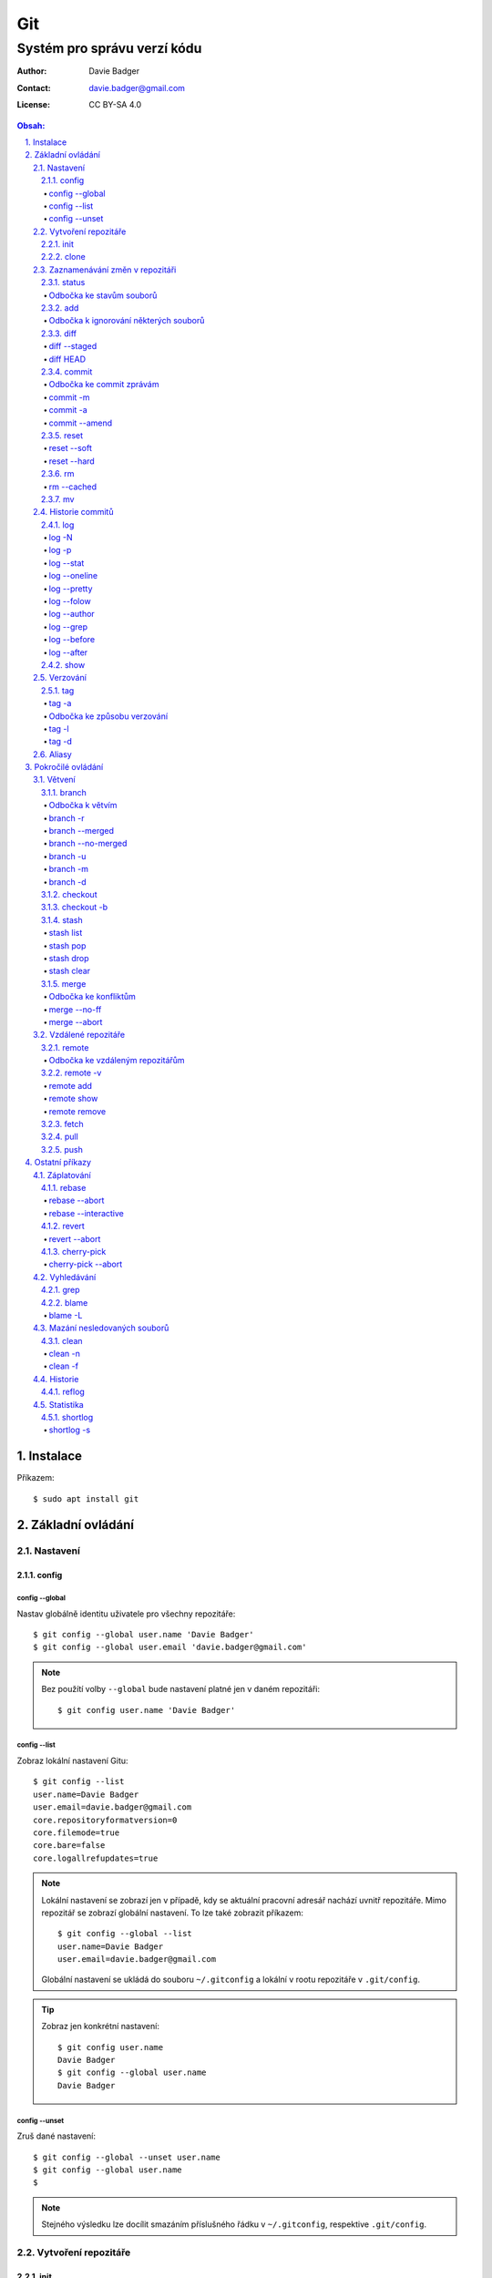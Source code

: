 =====
 Git
=====
------------------------------
 Systém pro správu verzí kódu
------------------------------

:Author: Davie Badger
:Contact: davie.badger@gmail.com
:License: CC BY-SA 4.0

.. contents:: Obsah:

.. sectnum::
   :depth: 3
   :suffix: .

Instalace
=========

Příkazem::

   $ sudo apt install git

Základní ovládání
=================

Nastavení
---------

config
^^^^^^

config --global
"""""""""""""""

Nastav globálně identitu uživatele pro všechny repozitáře::

   $ git config --global user.name 'Davie Badger'
   $ git config --global user.email 'davie.badger@gmail.com'

.. note::

   Bez použítí volby ``--global`` bude nastavení platné jen v daném
   repozitáři::

      $ git config user.name 'Davie Badger'

config --list
"""""""""""""

Zobraz lokální nastavení Gitu::

   $ git config --list
   user.name=Davie Badger
   user.email=davie.badger@gmail.com
   core.repositoryformatversion=0
   core.filemode=true
   core.bare=false
   core.logallrefupdates=true

.. note::

   Lokální nastavení se zobrazí jen v případě, kdy se aktuální pracovní
   adresář nachází uvnitř repozitáře. Mimo repozitář se zobrazí globální
   nastavení. To lze také zobrazit příkazem::

      $ git config --global --list
      user.name=Davie Badger
      user.email=davie.badger@gmail.com

   Globální nastavení se ukládá do souboru ``~/.gitconfig`` a lokální v rootu
   repozitáře v ``.git/config``.

.. tip::

   Zobraz jen konkrétní nastavení::

      $ git config user.name
      Davie Badger
      $ git config --global user.name
      Davie Badger

config --unset
""""""""""""""

Zruš dané nastavení::

   $ git config --global --unset user.name
   $ git config --global user.name
   $

.. note::

   Stejného výsledku lze docílit smazáním příslušného řádku v ``~/.gitconfig``,
   respektive ``.git/config``.

Vytvoření repozitáře
--------------------

init
^^^^

Vytvoř Git repozitář v nějakém adresáři::

   $ cd dir/
   $ git init

Vytvoř Git repozitář v novém adresáři::

   $ git init dir

.. note::

   Při vytvoření repozitáře vznikne skrytý ``.git/`` adresář, kam se ukládájí
   informace o repozitáři. Při smazání tohoto adresáře dojde k zániku Gitu,
   avšak soubory a adresáře zůstanou.

clone
^^^^^

Zkopíruj odněkud již existující repozitář::

   $ git clone https://daviebadger@gitlab.com/daviebadger/notes.git
   $ ls
   notes
   $ cd notes

.. tip::

   Zkopíruj existující repozitář pod jiným jménem::

      $ git clone https://daviebadger@gitlab.com/daviebadger/notes.git poznamky
      $ ls
      poznamky

.. tip::

   Zkopíruj existující repozitář do aktuálního pracovní adresáře bez vytvoření
   stejnojmenného adresáře::

      $ git clone https://daviebadger@gitlab.com/daviebadger/notes.git .
      $ ls
      editor  languages  README.rst  shell  terminal  vcs

Zaznamenávání změn v repozitáři
-------------------------------

status
^^^^^^

Zobraz aktuální stav vytvořného repozitáře::

   $ git status
   On branch master

   Initial commit

   nothing to commit (create/copy files and use "git add" to track)

Zobraz aktuální stav naklonovaného repozitáře::

   $ git status
   On branch master
   Your branch is up-to-date with 'origin/master'.
   nothing to commit, working tree clean

.. note::

   Pokud není žádná zmíňka o souborech v adresáři, tak se aktuální obsah
   repozitáře nijak neliší od předchozího uloženého stavu, respektive snímku.

.. tip::

   Zobraz aktuální stav repozitáře v konkrétním adresáři::

      $ git status .

Odbočka ke stavům souborů
"""""""""""""""""""""""""

Soubory v repozitářích se mohou nacházet v následujících stavech:

* ``Untracked``

  * nový soubor, který není v předchozím snímku repozitáře a v aktuálním stavu
    repozitáře není ještě sledován Gitem::

       $ ls
       $ touch file.txt
       $ git status
       On branch master

       Initial commit

       Untracked files:
         (use "git add <file>..." to include in what will be committed)

               file.txt

       nothing added to commit but untracked files present (use "git add" to track)

* ``Unmodified``

  * soubor je sledován Gitem a nachází se v předchozím snímku repozitáře, ale
    od té doby se nezměnil jeho obsah

* ``Modified``

  * soubor se nachází v předchozím snímku, ale v aktuálním stavu repozitáře
    došlo k jeho modifikaci (změna obsahu souboru, přejmenování, smazání atd.),
    přičemž tato modifikace není zaznamenána
  * taktéž se jedná o soubor, kde byla zaznamenána modifikace, ale v daném
    souboru došlo ještě k další modifikaci, která už není zaznamenána

* ``Staged``

  * soubor, který je zaznamenán včetně jeho modifikace a je připraven pro
    uložení stavu (vytvoření snímku)::

       $ git status
       On branch master

       Initial commit

       Changes to be committed:
         (use "git rm --cached <file>..." to unstage)

               new file:   file.txt

add
^^^

Přesuň soubor(y) z ``Untracked`` nebo ``Modified`` stavu do ``Staged`` stavu::

   $ touch file.txt
   $ git add file.txt
   $ git status
   On branch master

   Initial commit

   Changes to be committed:
     (use "git rm --cached <file>..." to unstage)

           new file:   file.txt

V případě adresářů přesuň všechny soubory v daném adresáři::

   $ git add dir/

Taktéž jdou použít zástupné znaky::

   $ git add *

.. note::

   Pokud je adresář prázdný, tak Git jej bude ignorovat, leda že by se v něm
   nachazel prázdný skrytý soubor, zpravidla zvaný ``.gitkeep``, aby byl
   v repozitáři veden i tento prázdný adresář::

      $ mkdir test
      $ git status
      On branch master

      No commits yet

      nothing to commit (create/copy files and use "git add" to track)
      $ touch test/.gitkeep
      On branch master

      No commits yet

      Untracked files:
        (use "git add <file>..." to include in what will be committed)

         test/

      nothing added to commit but untracked files present (use "git add" to track)

Odbočka k ignorování některých souborů
""""""""""""""""""""""""""""""""""""""

Defaultně se v ``Untracked`` stavu objeví všechny nové soubory v repozitáři
kromě prázdných adresářů. Tomuto chování lze zabránit pomocí souboru
``.gitignore`` v kořenu repozitáře, kde lze nadefinovat masky::

   # ignoruj všechny soubor s koncovkou .txt

   *.txt

   # u souborů s názvem file.txt udělej výjimku a neignoruj je

   !file.txt

   # ignoruj všechny adresáře s daným názvem

   __pycache__/

   # ignoruj všechny soubory v kořenovém adresáři

   /*

   # ignoruj všechny soubory s koncovkou .txt jenom v daném adresáři a jeho
   # vnořených adresářích

   doc/**/*.txt

.. note::

   V lokálním ``.gitignore`` souboru by měly být jen ty masky, které se budou
   aplikovat u každého člověka pracující s daným repozitářem.

   Pokud někdo používá editor X a ten vytváří v repozitáři soubory, které se
   u jiných uživatelů netvoří, tak je vhodné mít globální ``.gitignore``,
   např. v ``~/.gitignore``::

      $ git config --global core.excludesfile ~/.gitignore
      $ echo '*.txt' > ~/.gitignore

diff
^^^^

Zobraz rozdíly v souborech::

   $ touch file.txt
   $ git add file.txt
   $ echo Hello World! > file.txt
   $ git diff file.txt
   diff --git a/file.txt b/file.txt
   index e69de29..980a0d5 100644
   --- a/file.txt
   +++ b/file.txt
   @@ -0,0 +1 @@
   +Hello World!

Zobraz rozdíl jen u konkrétních adresářů::

   $ git diff dir/

Zobraz rozdíly jen u konkrétních souborů::

   $ git diff file.txt

.. note::

   Rozdíly se zobrazí jen u těch souborů, které nejsou ve ``Staged`` módu a
   zároveň u nich existuje poslední zaznamenána změna nebo snímek, aby vůbec
   bylo možné nějaké rozdíly zobrazit.

diff --staged
"""""""""""""

Zobraz rozdíly u těch souborů, které jsou ve ``Staged`` módu::

   $ echo Hello World! > file.txt
   $ git add file.txt
   $ git diff
   $ git diff --staged
   diff --git a/file.txt b/file.txt
   new file mode 100644
   index 0000000..980a0d5
   --- /dev/null
   +++ b/file.txt
   @@ -0,0 +1 @@
   +Hello World!

.. note::

   Pomocí ``--staged`` volby lze zjistit, jaké změny v souboru se uloží do
   snímku.

diff HEAD
"""""""""

Zobraz rozdíly nezáležicích na stavu souborů::

   $ git diff HEAD

.. note::

   ``HEAD`` v Gitu odkazuje na poslední snímek ve větvi, kde se právě nacházím.

   Jinými slovy pomocí ``HEAD`` reference pro ``git diff`` příkaz půjdou vidět
   veškeré změny od posledního snímku, ať už se soubor nachází v jakémkoliv
   stavu.

.. tip::

   Rozdíly v souborech lze zobrazovat i pomocí nástrojů k tomu určených,
   které umí vedle sebe zobrazit obsah původního a změněného souboru. V případě
   editoru Vim lze použít následující konfiguraci::

      $ git config --global diff.tool vimdiff
      $ git config --global difftool.prompt false

   Poté je třeba místo ``git diff`` příkazu psát ``git difftool``::

      $ git difftool file.txt

   V případě vícero souborů se pro každý soubor pustí nová instance Vimdiffu.

commit
^^^^^^

Ulož aktuální stav repozitáře, respektive vytvoř jeho snímek z těch souborů,
které jsou ve stavu ``Staged``::

   $ git commit

Vykonáním tohoto příkazu se otevře výchozi editor, kde je třeba napsat stručně
zprávu, která popisuje změny v repozitáři::

   Add file.txt

   # Please enter the commit message for your changes. Lines starting
   # with '#' will be ignored, and an empty message aborts the commit.
   # On branch master
   #
   # Initial commit
   #
   # Changes to be committed:
   #	new file:   file.txt
   #

Po uložení této zprávy a zavření editoru se vytvoří snímek (commit) repozitáře
jako opěrný bod v historii repozitáře, ke kterému se lze kdykoliv vrátit a
obnovit obsah repozitáře zpětně do tohoto stavu.

.. note::

   Smaže-li se veškerý text v commitu, tak se žádný commit nevytvoří po zavření
   editoru.

.. tip::

   Nastavení konkrétního editoru pro Git::

      $ git config --global code.editor vim

Odbočka ke commit zprávám
"""""""""""""""""""""""""

Dobře formovaná commit zpráva se drží následující standardizované struktury::

   Předmět zprávy do 50 znaků (povinné)

   Předmět zprávy je jako předmět u emailu. Měl by stručně vyjádřit, k
   jaké změně v commitu došlo. Vyjadření by mělo být ve tvaru rozkazovacího
   způsobu, např. "Update API documentation".

   Předmět zprávy začíná velkým písmem a nekončí tečkou na konci. Na konci
   předmětu zprávy lze vložit odkaz na číslo issue na GitHubu / GitLabu, např.
   "Update API documentation (#123)".

   U rozsáhlejších projektů lze ještě použít prefixy, které vystihují oblast,
   které se týka commit, např. "doc: Update API documentation".

   Zkráceně:

   * předmět zprávy do 50 znaků s velkým prvním písmenem a bez tečky na konci,
     ve kterém je stručný popis změny v repozitáři v rozkazovacím způsobu
   * předmět je povinný, za kterým může následovat tělo zprávý, avšak mezi nimi
     musí být jedna prázdná mezera
   * v nepovinném tělu lze podrobně popsat, proč došlo k dané změně
   * vysvětlení lze strukturovat do odstavců a případně i použít nečíslované
     seznamy pomocí hvězdiček "*" a nebo pomlček "-"
   * délka řádku v těle by neměla překročit hranici 72 znaků

.. note::

   Předmět zprávy je velmi důležitý, neboť se s ním bude pracovat i v jiných
   příkazech.

commit -m
"""""""""

Vytvoř commit repozitáře bez nutnosti otevření editoru a jako zprávu použij
argument pro volbu ``-m``::

   $ git commit -m 'Add file.txt'
   [master (root-commit) 26b70d6] Add file.txt
    1 file changed, 1 insertion(+)
    create mode 100644 file.txt

.. note::

   Volba ``-m`` je vhodná jen pro případy, kdy stačí jen předmět zprávy.

commit -a
"""""""""

Přidej do ``Staged`` stavu soubory, které jsou ve stavu ``Modified`` a vytvoř
commit::

   $ > file.txt
   $ git diff
   diff --git a/file.txt b/file.txt
   index 980a0d5..e69de29 100644
   --- a/file.txt
   +++ b/file.txt
   @@ -1 +0,0 @@
   -Hello World!
   $ git commit -am 'Clear content of file.txt'
   [master 65a55c2] Clear content of file.txt
    1 file changed, 1 deletion(-)

.. note::

   Platí jen pro soubory, které byly před změnou ve stavu ``Unmodified``.

commit --amend
""""""""""""""

Zahrň do posledního commitu aktuální soubory ve stavu ``Staged``::

   $ touch another_file.txt
   $ git add another_file.txt
   $ git commit --amend

.. note::

   Pokud není žádný soubor ve ``Staged`` módu, tak lze upravit zprávu posledního
   commitu.

.. tip::

   Pří zahrnutí souborů do předchozí commitu se znovu otevře editor pro
   editaci zprávy. Pokud nechci editovat zprávu, tak lze použít ještě volbu
   ``--no-edit``::

      $ git commit --amend --no-edit

reset
^^^^^

Změn stav souboru z ``Staged`` zpět na ``Modified``, respektive na
``Untracked`` u nových souborů::

   $ touch new.txt
   $ git add new.txt
   $ git status
   On branch master
   Changes to be committed:
     (use "git reset HEAD <file>..." to unstage)

           new file:   new.txt

   $ git reset HEAD new.txt
   $ git status
   On branch master
   Untracked files:
     (use "git add <file>..." to include in what will be committed)

           new.txt

   nothing added to commit but untracked files present (use "git add" to track)

.. note::

   Pro změnu stavu z ``Modified`` na ``Unmodified`` je třeba použít jiný příkaz
   a to ``git checkout --``, při kterém však dojde k trvalému zahození změn::

      $ cat new.txt
      $ git add new.txt
      $ git commit -m 'Add new.txt'
      $ echo new > new.txt
      $ cat new.txt
      new
      $ git checkout -- new.txt
      $ cat new.txt
      $

reset --soft
""""""""""""

Odstraň poslední commit a soubory v daném commitu ponechej v repozitáři ve
stavu ``Staged``::

   $ git reset --soft HEAD~

Odstraň Ntý počet commitů::

   $ git reset --soft HEAD~2

Odstraň všechny commity až po nějaký commit::

   $ git reset --soft 768f53e

.. note::

   Bez volby ``--soft`` budou soubory ve stavu ``Modified`` a ``Untracked``.

reset --hard
""""""""""""

Odstraň poslední commit a trvale smaž změny v souborech v daném commitu::

   $ git reset --hard HEAD~

Odstrań Ntý počet commitů::

   $ git reset --hard HEAD~2

Odstraň všechny commity až po nějaký commit::

   $ git reset --hard 768f53e

rm
^^

Odstraň z Gitu daný soubor(y) a taktéž jej trvale smaž::

   $ ls
   file.txt
   $ git rm file.txt
   $ ls
   $ git status
   On branch master
   Changes to be committed:
     (use "git reset HEAD <file>..." to unstage)

           deleted:    file.txt

.. note::

   Ekvivalentní postup by byl::

      $ rm file.txt
      $ git add file.txt
      $ git status
      On branch master
      Changes to be committed:
        (use "git reset HEAD <file>..." to unstage)

              deleted:    file.txt

      $ ls
      $

.. tip::

   U tohoto příkazu jdou použít známé volby ``-f`` nebo ``-r``, jako u
   klasíckého Unixového``rm`` příkazu.

rm --cached
"""""""""""

Odstraň z Gitu daný soubor(y), ale nechej jej existovat v adresáři::

   $ ls
   file.txt
   $ git rm --cached file.txt
   On branch master
   Changes to be committed:
     (use "git reset HEAD <file>..." to unstage)

           deleted:    file.txt

   Untracked files:
     (use "git add <file>..." to include in what will be committed)

           file.txt

   $ ls
   file.txt

mv
^^

Přejmenuj, respektive přesuň soubory v repozitáři na jiné místo tak, aby o tom
věděl Git::

   $ git mv file.txt f.txt
   $ git status
   On branch master
   Changes to be committed:
     (use "git reset HEAD <file>..." to unstage)

           renamed:    file.txt -> f.txt

.. note::

   Ekvivalentní postup by byl::

      $ mv file.txt f.txt
      $ git rm file.txt
      $ git add f.txt

Historie commitů
----------------

log
^^^

Zobraz historii všech commitů::

   $ git log
   commit 239e88de07b21c1be080cc36be8a71ab6264b29f
   Author: Davie Badger <davie.badger@gmail.com>
   Date:   Sun May 21 19:56:34 2017 +0200

       Remove file.txt from Git

   commit 65a55c2b66d00ed6fc3137e307a975ad4e720711
   Author: Davie Badger <davie.badger@gmail.com>
   Date:   Sun May 21 15:19:35 2017 +0200

       Clear content of file.txt

   commit cb95d79e17f67de125688d875d3eda72760c541a
   Author: Davie Badger <davie.badger@gmail.com>
   Date:   Sun May 21 15:14:51 2017 +0200

       Add file.txt

.. note::

   Z commitů jsou vytažený jenom předměty zpráv.

log -N
""""""

Zobraz jen Ntý počet commitů::

   $ git log -1
   commit 239e88de07b21c1be080cc36be8a71ab6264b29f
   Author: Davie Badger <davie.badger@gmail.com>
   Date:   Sun May 21 19:56:34 2017 +0200

       Remove file.txt from Git

log -p
""""""

Zobraz historii commitů spolu s rozdíly::

   $ git log -p -1
   commit 239e88de07b21c1be080cc36be8a71ab6264b29f
   Author: Davie Badger <davie.badger@gmail.com>
   Date:   Sun May 21 19:56:34 2017 +0200

       Remove file.txt from Git

   diff --git a/file.txt b/file.txt
   deleted file mode 100644
   index e69de29..0000000

log --stat
""""""""""

Zobraz u historie commitů i přehled souborů, které se změnily::

   $ git log --stat -1
   commit 239e88de07b21c1be080cc36be8a71ab6264b29f
   Author: Davie Badger <davie.badger@gmail.com>
   Date:   Sun May 21 19:56:34 2017 +0200

       Remove file.txt from Git

    file.txt | 0
    1 file changed, 0 insertions(+), 0 deletions(-)

log --oneline
"""""""""""""

Zobraz jednořádkově historii commitů, kde jsou jen zkrácené hashe commitů (ID)
a předměty commitů::

   $ git log --oneline
   3cdddbb Add new.txt
   239e88d Remove file.txt from Git
   65a55c2 Clear content of file.txt
   cb95d79 Add file.txt

log --pretty
""""""""""""

Uprav výstup historie commitů podle vlastního formátu::

   $ git log --pretty=format:'%h - %s (%an, %cr)'
   239e88d - Remove file.txt from Git (Davie Badger, 3 hours ago)
   65a55c2 - Clear content of file.txt (Davie Badger, 7 hours ago)
   cb95d79 - Add file.txt (Davie Badger, 7 hours ago)

Legenda voleb ve formátování:

=====  ======
Volba  Význam
=====  ======
%h     zkrácený hash commitu
%s     předmět commitu
%an    jméno autora
%cr    relativní čas vytvoření commitu
=====  ======

.. note::

   Se zkráceným hashi commitů lze dále pracovat v ostatních Git příkazech, kde
   je třeba znát odkaz na konkrétní commit, respektive jeho ID.

log --folow
"""""""""""

Zobraz jen ty commity, které se týkají daného souboru::

   $ git log --follow file.txt

log --author
""""""""""""

Zobraz jen ty commity, které vytvořil daný autor::

   $ git log --author='Davie Badger'

log --grep
""""""""""

Zobraz jen ty commity, které mají ve zprávě daný text::

   $ git log --grep=file.txt

.. note::

   Grepů lze použít více najednou nebo také v kombinaci s volbou ``--author``,
   nicméně Git defaultně tyto podmínky nesčítá do jedné velké. Jinými slovy
   stačí, aby jedna z těchto podmínek byla platná.

   Pro sečtení těchto podmínek je třeba ještě použít volbu ``--all-match``::

      $ git log --grep=file.txt --author="Davie Badger" --all-match

.. tip::

   Defaultně je grep citlivý na velká a malá písmena. Pro vypnutí tohoto
   chování je třeba použít ještě volbu ``-i``::

      $ git log --grep=file.txt -i

log --before
""""""""""""

Zobraz jen ty commity, které byly vytvořeny před daným datem::

   $ git log --before=2017-05-21
   $ git log --before='2017-05-21 20:00'

.. note::

   Datum se píše ve formátu ``YYYY-MM-DD``.

log --after
"""""""""""

Zobraz jen ty commity, které byly vytvořeny po daném datu::

   $ git log --after=2017-05-20

.. note::

   Volby ``--before`` a ``--after`` lze zkombinovat pro vytvoření rozsahu od
   do.

show
^^^^

Ukaž poslední commit spolu s rozdíly::

   $ git show

Ukaž konkrétní commit spolu s rozdíly::

   $ git show cb95d79
   commit cb95d79e17f67de125688d875d3eda72760c541a
   Author: Davie Badger <davie.badger@gmail.com>
   Date:   Sun May 21 15:14:51 2017 +0200

       Add file.txt

   diff --git a/file.txt b/file.txt
   new file mode 100644
   index 0000000..980a0d5
   --- /dev/null
   +++ b/file.txt
   @@ -0,0 +1 @@
   +Hello World!

.. note::

   Ekvivalentní postup pro ``git show`` by byl::

      $ git log -p -1

Verzování
---------

Commity lze dále zaobalit do verze (tagu), která vytvoří další opěrný bod v
historii repozitáře.

tag
^^^

Zobraz všechny tagy, pokud nějaké existují::

   $ git tag
   v0.1.0

tag -a
""""""

Vytvoř nový tag::

   $ git tag -a v0.2.0

Stejně jako u vytvoření commitu, i zde se objeví editor pro vytvoření zprávy
popisující tag. Otevření editoru lze taktéž přeskočit přes volbu ``-m``::

   $ git tag -a v0.2.0 -m 'v0.2.0'

.. note::

   U tagových zpráv lze aplikovat stejný formát jako u commit zpráv.

.. tip::

   Pomocí ``git show`` lze zobrazit detail tagu::

      $ git show v0.2.0
      tag v0.2.0
      Tagger: Davie Badger <davie.badger@gmail.com>
      Date:   Tue May 23 21:30:05 2017 +0200

      verze v0.2.0

      commit 3cdddbbaf75befae94ea03ef25c304a00a258ebe
      Author: Davie Badger <davie.badger@gmail.com>
      Date:   Mon May 22 20:54:39 2017 +0200

          Add new.txt

      diff --git a/new.txt b/new.txt
      new file mode 100644
      index 0000000..1385f26
      --- /dev/null
      +++ b/new.txt
      @@ -0,0 +1 @@
      +hey

Odbočka ke způsobu verzování
""""""""""""""""""""""""""""

Standardizovaným formátem verzování je sémantické verzování, které má
následující tvar::

   MAJOR.MINOR.PATCH

* ``MAJOR``

  * číslo hlavní verze, kde změny nejsou zpětně kompatibilní z předešlou
    hlavní verzí

* ``MINOR``

  * číslo vedlejší verze, kde při zachování zpětné kompatibility došlo k
    přídání další funkcionality

* ``PATCH``

  * číslo aktualizační (záplatové) verze, kde došlo zejména k opravám chyb nebo
    taky k vylepšení algoritmů (zrychlení běhu programu) při zachování zpětné
    kompatibility

V případě potřeby lze vydat ještě předbězné verze, vyžaduje-li to situace,
např. maximální otestování softwaru. Tyto předběžné verze používájí následující
tvar::

   MAJOR.MINOR.PATCH-alpha|beta|rc[.číslo]

* ``alpha``

  * zmražení vývoje nových funkcionalit, začátek testování softwaru od
    samotných vývojářů::

       0.3.0-alpha
       0.3.0-alpha.1
       0.3.0-alpha.2

* ``beta``

  * začátek testování softwaru ze strany uživatelů::

       0.3.0-beta
       0.3.0-beta.1
       0.3.0-beta.2

* ``rc``

  * konec testování a opravování kódu, pokud se nevyskytne nějaká závažnější
    chyba::

       0.3.0-rc
       0.3.0-rc.1
       0.3.1-rc.2

  * příprava na vydání finální verze (X.Y.Z)

.. note::

   Zpravidla první tag začína na verzi ``0.1.0``, přičemž v rámci této nulové
   hlavní verze může dojít k nekompatibilitám mezi vedlejší verzemi, dokud
   se vývoj nedostatne do stabilní verze ``1.0.0``.

tag -l
""""""

Zobraz všechny tagy nebo zobraz jen ty tagy, které vyhovují dané masce::

   $ git tag -l v0.1.*
   v0.1.0

tag -d
""""""

Smaž daný tag::

   $ git tag -d v0.2.0
   Deleted tag 'v0.2.0' (was a8519ff)

Aliasy
------

Nastav alias na nějaký příkaz::

   $ git config --global alias.s status
   $ git s
   On branch master
   Your branch is up-to-date with 'origin/master'.
   nothing to commit, working tree clean

Nastav alias na nějaký příkaz s volbami::

   $ git config --global alias.h 'log --pretty=format:'%h - %s (%an, %cr)' --graph'

.. tip::

   Aliasy jdou nastavit i na úrovni shellu (Bash), pokud nedojde ke kolizi s
   jinými příkazy::

      $ alias g='git'
      $ g status

Pokročilé ovládání
==================

Větvení
-------

branch
^^^^^^

Zobraz seznam lokálních větví::

   $ git branch
   * master

Vytvoř novou lokální větev::

   $ git branch devel
   $ git branch
     devel
   * master

.. note::

   ``*`` indikuje aktuální větev, ve které se právě teď nacházím.

Odbočka k větvím
""""""""""""""""

Pomocí větví lze separovat kód pro vývoj nových funkcionalit nebo pro opravu
chyb, aniž by se nějak narušoval funkční kód. Větve umí automaticky vytvořit
kopii kódu, tudíž není třeba spravovat archívy nebo opouštět pracovní adresář.

Každý repozitář vždy začíná na větví zvané ``master``, od které lze odbočit
do jiné větve něco vyvinout nebo opravit a pak se vrátit zpátky. Tuto odbočenou
větev lze pak sloučit do ``master`` větve, aby se sjednotil kód.

::

   fix:           commit
                 /      \
   master: commit ------ commit ------------------------ commit
                               \                        /
   feature:                     commit - commit - commit

Taktéž větve slouží k tomu, aby mnoho lidí najednou neměnilo obsah repozitáře,
ale každý si vytvořil svoji vlastní kopii. V ní provedl svůj umýsl, nechal
otestovat a zkontrolovat kód, než se větev sloučí s ``master`` větví.

.. note::

   Větve se nemusí nutně slučovat, pokud je nutné udržovat různé verze
   projektu.

Zpravidla se v ``master`` větvi nachází kód pro vývoj. Další větev ``stable``
pak obsahuje kód běžící v ostrém provozu, zejména pokud je o webovou applikaci.
U grafických aplikací nebo open source projektů mohou být větve podle tagů,
je-li třeba udržovat více verzí.

Ostatní větve lze pak různě pojmenovat a záleží jen na domluvě v týmu, jaký
standard se bude dodržovat.

Ukázky možných pojménování větví::

   bug-fix-imports
   bug/fix-imports
   bug-123-fix-imports
   bug/123/fix-imports

   feature-async-requests
   feature-123-async-requests
   feature/async-requests

   hotfix-memory-leak
   hotfix/memory-leak

   async-requests
   123-async-requests
   123/async-requests

   daviebadger-async-requests
   daviebadger/async-requests

.. note::

   ID čísla zpravidla výchazejí z nějakého trackovacího nástroje.

branch -r
"""""""""

Zobraz seznam větví ve vzdáleném repozitáři::

   $ git branch -r
     origin/HEAD -> origin/master
     origin/master

.. note::

   Je třeba mít zpravidla naklonovaný repozitář.

branch --merged
"""""""""""""""

Zobraz seznam větví, které už jsou sloučené do nějaké jiné větve::

   $ git branch --merged

.. note::

   Mergnuté větve je třeba pravidelně mazat, neboť už nemají žádný další užitek
   a svůj účel už naplnily, aby nedošlo k nepořádkům v repozitáři.

branch --no-merged
""""""""""""""""""

Zobraz seznam větví, které ještě nejsou mergnuté::

   $ git branch --no-merged

branch -u
"""""""""

Nastav aktuální větev, aby sledovala jinou větev::

   $ git branch -u dev  # local dev
   $ git branch -u origin dev

.. note::

   Při sledování jiné větve umí Git zjistit, jak se liší kód oproti sledované
   větvi, zda je aktuální větev popředu nebo pozadu.

branch -m
"""""""""

Přejmenuj aktuální větev na jiné jméno::

   $ git status
   On branch devel
   nothing to commit, working tree clean
   $ git branch -m develop
   $ git status
   On branch develop
   nothing to commit, working tree clean

Přejmenuj nějakou větev na jiné jméno::

   $ git branch -m <staré_jméno_větve> <nové_jméno_větve>

branch -d
"""""""""

Smaž danou větev::

   $ git branch -d <jméno_větve>

.. note::

   Git může odmítnout smazání dané větve, pokud ještě nebyla mergnuta do jiné
   větve. Pro násilné smázání této větve je třeba použít ``-D`` volbu::

      $ git branch -D <jméno_větve>

checkout
^^^^^^^^

Přepni se na jinou větev::

   $ git checkout <název_větve>

Přepni se předchozí větev::

   $ git checkout -

.. note::

   Git může odmítnout přepnutí na jinou větev, pokud v aktuální větví došlo
   ke změně nějakého ``Unmodified`` souboru (změna není commitnuta), přičemž v
   jiné větvi by byl soubor bez dané změny (kolize)::

      error: Your local changes to the following files would be overwritten by
      checkout:
              file.txt
      Please commit your changes or stash them before you switch branches.
      Aborting

   Pokud se v aktuální větvi nacházejí nové soubory, u kterých ještě neexistuje
   historie, tak se automaticky přenáší do dané větve.

.. tip::

   Daná větev při vytvoření vždy zdědí commity z větve, ze které byla
   vytvořena, což je zpravidla ``master`` větev. Pokud chci vidět jenom nové
   commity, mohu použít volbu ``--not`` u ``git log`` příkazu::

      $ git log devel --not master

   Je-li třeba vidět rozdíl mezi větvemi pro každý soubor, lze použít
   ``git diff``, respektive ``git difftool``::

      $ git diff master devel
      $ git diff master devel file.txt

   Je-li třeba vidět rozdíl jen u těch souborů, které jsou v obou větví
   společné::

      $ git diff master...devel

checkout -b
^^^^^^^^^^^

Vytvoř novou větev a hned se na ni přepni::

   $ git checkout -b <název_větve>

Vytvoř novou větev z nějakého opěrného bodu a hned se na ni přepni::

   $ git checkout -b <název_větve> origin/master
   $ git checkout -b <název_větve> 509677f
   $ git checkout -b <název_větve> v0.1.0

stash
^^^^^

Ulož bokem aktuální stav větve bez ohledu na stav souborů::

   $ git status
   On branch master
   Changes to be committed:
     (use "git reset HEAD <file>..." to unstage)

           modified:   file.txt

   $ git stash
   $ git status
   On branch master
   nothing to commit, working tree clean

.. note::

   Při takovémto vyčištění aktuální větve se lze bez problému přepnout na
   jinou větev, aniž by došlo k nějaké kolizi.

.. tip::

   Při uložení stavu větve defaultně Git neumí schovat i ``Untracked`` soubory.
   Pro zamezení tohoto chování je třeba použít volbu ``-u``:

      $ git stash -u

stash list
""""""""""

Zobraz seznam uložených stavů::

   $ git stash list
   stash@{0}: WIP on master: 9172924 Add file.txt

stash pop
"""""""""

Vrať konkrétní uložený stav větve a zároveň smaž daný stash::

   $ git stash pop stash@{0}
   On branch master
   Changes not staged for commit:
     (use "git add <file>..." to update what will be committed)
     (use "git checkout -- <file>..." to discard changes in working directory)

      modified:   file.txt

   no changes added to commit (use "git add" and/or "git commit -a")
   Dropped refs/stash@{0} (a0eaf5fd566b8093738316de94eaa43381a02e0d)

.. note::

   Při navrácení stavu větve defaultně Git neumí ponechat soubory i ve stavu
   ``Tracked``, neboť je vždy vrátí o úroveň níž. Pro zamezení tohoto chování
   je třeba použít volbu ``--index``::

      $ git stash pop stash@{0} --index
      On branch master
      Changes to be committed:
        (use "git reset HEAD <file>..." to unstage)

              modified:   file.txt

      Dropped refs/stash@{0} (dab54976af669f4933e4d5ac5441b5faed27d923)

.. tip::

   Bez uvedení reference na konkrétní stash se vrátí naposled uložený stav::

      $ git stash pop

stash drop
""""""""""

Odstraň konkrétní uložený stash::

   $ git stash drop stash@{0}

stash clear
"""""""""""

Odstraň všechny uložené stashe::

   $ git stash clear
   $ git stash list
   $

merge
^^^^^

Sluč obsah aktuální větve s nějakou jinou větví::

   $ git checkout -b devel
   $ echo hello > hello.txt
   $ git add hello.txt
   $ git commit
   $ git checkout master
   $ git merge devel
   Updating 35f651f..73f2d69
   Fast-forward
    hello.txt | 1 +
    1 file changed, 1 insertion(+)
    create mode 100644 hello.txt

.. note::

   Při sloučení se přidají commity z dané větve do aktuální větve.

.. tip::

   Pomocí volby ``--graph`` u ``git log`` příkazu lze vidět vizuálně rozdělení
   a sloučení větví::

      $ git log --oneline --graph
      *   5a8353b Merge branch 'devel'
      |\
      | * d59037d Add hello.txt
      |/
      * bab91cb Add file.txt

Odbočka ke konfliktům
"""""""""""""""""""""

Při slučování větví může dojít ke konfliktu, neboť se v obou větví změnil
soubor(y) a Git neví, která verze je ta správná::

   $ git init
   $ echo hello > hello.txt
   $ git add hello.txt && git commit -m 'Add hello.txt'
   $ git checkout -b update-hello
   $ echo davie >> hello.txt
   $ git add hello.txt && git commit -m 'Update hello.txt'
   $ git checkout master
   $ echo world >> hello.txt
   $ git add hello.txt && git commit -m 'Update hello.txt'
   $ git merge update-hello
   Auto-merging hello.txt
   CONFLICT (content): Merge conflict in hello.txt
   Automatic merge failed; fix conflicts and then commit the result.

Každý konfliktní soubor bude mít v sobě následující značky::

   hello
   <<<<<<< HEAD
   world
   =======
   davie
   >>>>>>> update-hello

Mezi značkou ``<<<<<<< HEAD`` a ``=======`` se nachází verze souboru v aktuální
větvi. Mezi ``=======`` a ``>>>>>>> update-hello`` pak verze z dané větve. Z
těchto dvou variant je třeba vybrat tu, která má zůstat a zbytek smazat včetně
značek.

.. note::

   Vyřešené konfliktní soubory je třeba přidat do ``Staged`` módu a vytvořit
   merge commit::

      $ git add hello.txt
      $ git commit

.. tip::

   Konflikty v souborech lze řešit i pomocí nástrojů k tomu určených, které umí
   zobrazit verzi souboru před konfliktem, verzi ve větvi A a větvi B a obsah
   souboru po konfliktu. V případě editoru Vim lze použít následující
   konfiguraci::

      git config --global merge.tool vimdiff
      git config --global mergetool.prompt false

   Poté je třeba použít příkaz ``git mergetool``::

      $ git mergetool
      $ git mergetool hello.txt

   Po zavření editoru je třeba odpověd, zda došlo k vyřešení konflitku v
   souboru (``y``) nebo ne (``n``)::

      Was the merge successful [y/n]?

   Při úšpěšném vyřešení konfliktu se soubor přidá do ``Staged`` stavu.

merge --no-ff
"""""""""""""

Při sloučení větví vytvoř ještě merge commit s informací, jaké větev byla
sloučena::

   $ git merge --no-ff devel
   Merge made by the 'recursive' strategy.
    hello.txt | 1 +
    1 file changed, 1 insertion(+)
    create mode 100644 hello.txt

.. tip::

   Pomocí volby ``--no-edit`` lze přeskočit otevření editoru pro vytvoření
   merge zprávy. Ta bude defaultně ve tvaru ``Merge branch 'devel'``::

      $ git merge --no-ff devel --no-edit

merge --abort
"""""""""""""

Zruš poslední merge, neboť došlo ke konfliktu (návrat do předchozího stavu před
mergem)::

   $ git merge --abort

.. note::

   Stejného postupu lze docílit příkazem ``git reset --merge``::

      $ git reset --merge

Vzdálené repozitáře
-------------------

remote
^^^^^^

Zobraz seznam vzdálených repozitářů::

   $ git remote
   origin

Odbočka ke vzdáleným repozitářům
""""""""""""""""""""""""""""""""

Repozitáře nemusí existovat jen lokálně, ale mohou být taky na nějakém Git
serveru, kam mohou mít uživatelé přístup.

Vzdálené repozitáře slouží jako centrální místo, odkud si uživatelé tahají
veškeré změny nebo naopak je tam nahrávájí. Vedle toho jsou vhodné i pro
zálohování kódu.

Každý vzdálený repozitář je zpravidla pojmenován jako ``origin``.

.. note::

   Při práci se vzdálenými repozitáři nejčastěji vznikají konflikty při
   mergování.

remote -v
^^^^^^^^^

Zobraz podrobně seznam vzdálených repozitářů::

   $ git remote -v
   origin   https://daviebadger@gitlab.com/daviebadger/notes.git (fetch)
   origin   https://daviebadger@gitlab.com/daviebadger/notes.git (push)

.. tip::

   Pokud došlo k přesunutí vzdáleného repozitáře na jiné místo nebo ke změně
   přístupu, tak pomocí ``git remote set-url`` lze nastavit změnu::

      $ git remote set-url origin git@gitlab.com:daviebadger/notes.git

remote add
""""""""""

Přidej vzdálený repozitář do Gitu::

   $ git remote add origin https://daviebadger@gitlab.com/daviebadger/notes.git

.. note::

   Příkaz se dá použít v situaci, kdy se nejprve vytvořil lokální repozitář
   bez klonování pomocí ``git init``. V tomto repozitáři už jsou nějaké soubory
   a je třeba mít vzdálený repozitář, kam se budou nahrávat změny.

remote show
"""""""""""

Zobraz informace o daném vzdáleném repozitáři::

   $ git remote show origin
   * remote origin
   Fetch URL: https://daviebadger@gitlab.com/daviebadger/configs.git
   Push  URL: https://daviebadger@gitlab.com/daviebadger/configs.git
   HEAD branch: master
   Remote branch:
     master tracked
   Local branch configured for 'git pull':
     master merges with remote master
   Local ref configured for 'git push':
     master pushes to master (up to date)

remote remove
"""""""""""""

Odstraň spojení se vzdáleným repozitářem::

   $ git remote remove origin

fetch
^^^^^

Stáhni nové informace ze vzdáleného repozitáře, pokud došlo ke změně od
posledního fetchnutí nebo klonování::

   $ git fetch origin

Pokud existuje jen jeden vzdálený repozitář, lze použít příkaz zkráceně::

   $ git fetch

.. note::

   Při stáhnutí nových větví a tagů nedojde k narušení lokálního repozitáře.

.. tip::

   Prohlížet si nové větve ve vzdáleném repozitáře lze příkazem::

      $ git checkout -b hello origin/hello

pull
^^^^

Stáhní ze vzdáleného repozitáře obsah dané větve a mergni ji s aktuální větví::

   $ git pull origin master

.. note::

   Při pullování může dojít ke konfliktům. Taktéž může dojít k odmínutí pullu,
   pokud se změnil obsah nějakého souboru, který ještě nemá commit, neboť by
   došlo při pullu k přepsání obsahu tohoto souboru.

.. tip::

   Pokud větev vychází z nějaké vzdálené větve, lze použít ``git pull``
   zkráceně::

      $ git pull

push
^^^^

Nahrej na vzdálený repozitář nějakou větev::

   $ git push origin master

Nahrej na vzdálený repozitář nějaký tag::

   $ git push origin v0.1.0

Nahrej na vzdálený repozitář všechny tagy::

   $ git push origin --tags

.. note::

   Pushnutí může být odmítnuto, pokud se rozchází historie mezi vzdálenou
   větví a lokální větví:

   1) vzdálená větev se posunula v čase dopředu

      * dané změny je třeba nejdříve stáhnout a sloučit do lokální větve

   2) lokální větev se posunula v čase dozadu (smazání commitů)

      * je třeba násilně nahrát změnu a přepsat historii ve vzdálené větvi::

           $ git push -f origin master

.. tip::

   Pomocí volby ``-u`` si lze zkrátit nahrávání větve na vzdálený repozitář,
   docházi-li k této činnosti opakovaně::

      $ git push -u origin master
      $ git push

Ostatní příkazy
===============

Záplatování
-----------

rebase
^^^^^^

Přeskládej commity z jedné větve do druhé tak, aby mohla vzniknout lineární
historie po sloučení::

   $ git checkout -b devel
   $ echo hello > hello.txt
   $ git add .
   $ git commit -m 'Add hello.txt'
   $ git rebase master
   First, rewinding head to replay your work on top of it...
   Applying: Add hm.txt
   $ git checkout master
   $ git merge devel
   $ git log --oneline --graph
   * 7abc381 Add hello.txt
   * f1946e1 Update file.txt
   * 82ee4f6 Add file.txt

.. note::

   Při rebasování dojde k přepisování historie, což nemusí být žádoucí v rámci
   spolupráce v týmu. Taktéž může dojít ke konfliktu.

rebase --abort
""""""""""""""

Zruš poslední rebase, neboť došlo ke konfliktu (návrat do předchozí stavu před
rebasem)::

   $ git rebase --abort

rebase --interactive
""""""""""""""""""""

Přepiš interaktivně historii commitů (editace předmětu commitu, jeho obsahu,
sloučení či smazání)::

   $ git rebase --interactive HEAD~     # poslední commit
   $ git rebase --interactive 7abc381^  # commit 7abc381 a commit po něm

V interaktivní menu si lze vybrat, k jaké akci může dojít. Poté stačí přepsat
slovo ``pick`` u každého commitu na danou požadovanou akci::

   reword b0b7065 Add file.txt

revert
^^^^^^

Zvrať změny v daném commitu::

   $ git revert 74f2fa8

Zvrať změny v daném rozsahu commitů::

   $ git revert HEAD~2
   $ git revert master~5..master~2

.. note::

   Při revertování může dojít ke konfliktu. Pro úspěšné comminutí revertu po
   konfliktu je třeba použít volbu ``--allow-empty`` u commitu::

      $ git commit --allow-empty

revert --abort
""""""""""""""

Zruš poslední revert, neboť došlo ke konfliktu (návrat do předchozího stavu
před revertem)::

   $ git revert --abort

cherry-pick
^^^^^^^^^^^

Zkopíruj do aktuální větve commity z jiné větve včetně jejich změn v
repozitáři::

   $ git cherry-pick 517ca0f 2cb133c

.. note::

   Při zkopírování se vytvoří v aktuální větvi nové commity.

cherry-pick --abort
"""""""""""""""""""

Zruš poslední cherry-pick, neboť došlo ke konfliktu (návrat do předchozího
stavu před cherry-pickem)::

   $ git cherry-pick --abort

Vyhledávání
-----------

grep
^^^^

Najdi v repozitáři určitý text napříč adresáři a soubory::

   $ git grep 'git'
   vimrc:Plug 'tpope/vim-fugitive'

.. note::

   U grepu lze použít stejné volby ``-i``, ``l`` nebo ``-n`` jako u
   Unixového ``grep`` příkazu.

.. tip::

   Najdi text v souborech a nahraď je jiný textem pomocí stejného principu
   jako ve Vimu::

      $ git grep -l 'git' | xargs sed -i 's/git/vcs/g'

blame
^^^^^

Zobraz podrobně informace o souboru, kdo, kdy a v jakém commitu učinil danou
změnu::

   $ git blame vimrc
   51edaaff vim/.vimrc (Davie Badger 2017-04-22 22:26:33 +0200   1) " *********
   51edaaff vim/.vimrc (Davie Badger 2017-04-22 22:26:33 +0200   2) " Structure
   51edaaff vim/.vimrc (Davie Badger 2017-04-22 22:26:33 +0200   3) " *********

.. tip::

   Datum a čas lze formátovat pomocí volby ``--date``::

      $ git blame --date='relative' vimrc
      51edaaff vim/.vimrc (Davie Badger 6 weeks ago            1) " *********
      $ git blame --date='local' vimrc
      51edaaff vim/.vimrc (Davie Badger Sat Apr 22 22:26:33 2017       1) " *********

blame -L
""""""""

Zobraz podrobně informace jen v určitém rozpětí::

   $ git blame -L 1 vimrc    # od 1. řádku
   $ git blame -L 1,1 vimrc  # jen 1. řádek
   $ git blame -L 1,5 vimrc  # od 1. řádku po 5. řádek
   $ git blame -L ,5 vimrc   # po 5. řádek

Mazání nesledovaných souborů
----------------------------

clean
^^^^^

clean -n
""""""""

Zobraz, které soubory se smažou::

   $ git clean -n
   Would remove file.txt
   $ git clean -n dir/
   Would remove dir/
   Would remove file.txt
   $ git clean -n *
   Would remove dir/
   Would remove file.txt

clean -f
""""""""

Smaž nesledované soubory::

   $ git clean -f
   $ git clean -f dir/

.. note::

   Smažou se jen ty soubory, které jsou zobrazené ve statusu. Soubory v
   adresářích se nesmažou, není-li uvedena cesta nebo volba ``-d``::

      $ git clean -fd
      $ git clean -f *

.. tip::

   Pomocí volby ``-x`` se smažou i ty soubory, které jsou Gitem ignorovány::

      $ git clean -fx

Historie
--------

reflog
^^^^^^

Zobraz ``HEAD`` historii, respektive jak se repozitář vyvíjel v čase i mimo
commity::

   $ git reflog -5
   74f2fa8 HEAD@{0}: commit: Add file.txt
   a406dac HEAD@{1}: reset: moving to a406dac
   f1a73eb HEAD@{2}: reset: moving to HEAD@{0}
   f1a73eb HEAD@{3}: commit (merge): Merge branch 'hm'
   a406dac HEAD@{4}: reset: moving to HEAD

.. note::

   Pomocí ``git reset`` se lze vrátit zpátky v čase na konkrétní ``HEAD``::

      $ git reset HEAD@{3}

Statistika
----------

shortlog
^^^^^^^^

Zobraz statistiku commitů podle počtu a autora od počátku repozitáře::

   $ git shortlog
   Davie Badger (3):
         Delete file.txt
         Update file.txt
         Add file.txt

Zobraz statistiku jen v určitém rozsahu historie::

   $ git shortlog v0.1.0..HEAD

shortlog -s
"""""""""""

Zobraz stručne statistiku commitů::

   $ git shortlog -s
        3  Davie Badger
